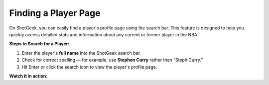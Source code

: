 Finding a Player Page
======================

.. image:: _static/how-to-card.png
   :alt: ShotGeek search interface
   :class: responsive-img
   :align: center

On ShotGeek, you can easily find a player's profile page using the search bar. This feature is designed to help you quickly access detailed stats and information about any current or former player in the NBA.


**Steps to Search for a Player:**

1. Enter the player's **full name** into the ShotGeek search bar.
2. Check for correct spelling — for example, use **Stephen Curry** rather than “Steph Curry.”
3. Hit Enter or click the search icon to view the player's profile page.

.. raw:: html

   <div class="note" style="margin: 1em 0; background-color: #fffdd0; padding: 1em; border-left: 4px solid #f1543a; border-radius: 8px;">
     <strong>Tip:</strong>While we work on an auto-suggest feature, please use Google to verify player spelling!
   </div>

**Watch it in action:**

.. raw:: html

    <video width="100%" controls style="border-radius: 12px; box-shadow: 0 4px 8px rgba(0,0,0,0.1);">
        <source src="_static/videos/find-player.mov" type="video/mp4">
        Your browser does not support the video tag.
    </video>

